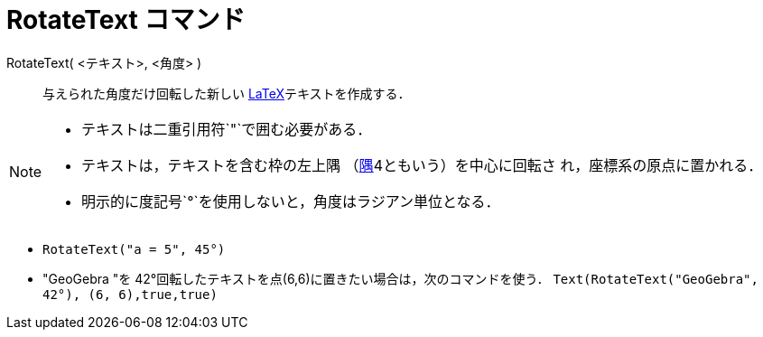 = RotateText コマンド
:page-en: commands/RotateText
ifdef::env-github[:imagesdir: /ja/modules/ROOT/assets/images]

RotateText( <テキスト>, <角度> )::
  与えられた角度だけ回転した新しい xref:/LaTeX.adoc[LaTeX]テキストを作成する．

[NOTE]
====

* テキストは二重引用符`++"++`で囲む必要がある．
* テキストは，テキストを含む枠の左上隅 （xref:/commands/Corner.adoc[隅]4ともいう）を中心に回転さ れ，座標系の原点に置かれる．
* 明示的に度記号`++°++`を使用しないと，角度はラジアン単位となる．

====

[EXAMPLE]
====

* `++RotateText("a = 5", 45°)++`

* "GeoGebra "を 42°回転したテキストを点(6,6)に置きたい場合は，次のコマンドを使う．  `++Text(RotateText("GeoGebra", 42°), (6, 6),true,true)++`

====
